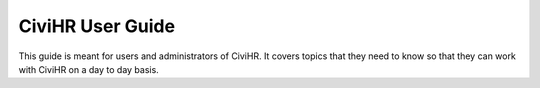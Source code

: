 CiviHR User Guide
====================================

This guide is meant for users and administrators of CiviHR. It covers topics that they need to know so that they can work with CiviHR on a day to day basis. 
